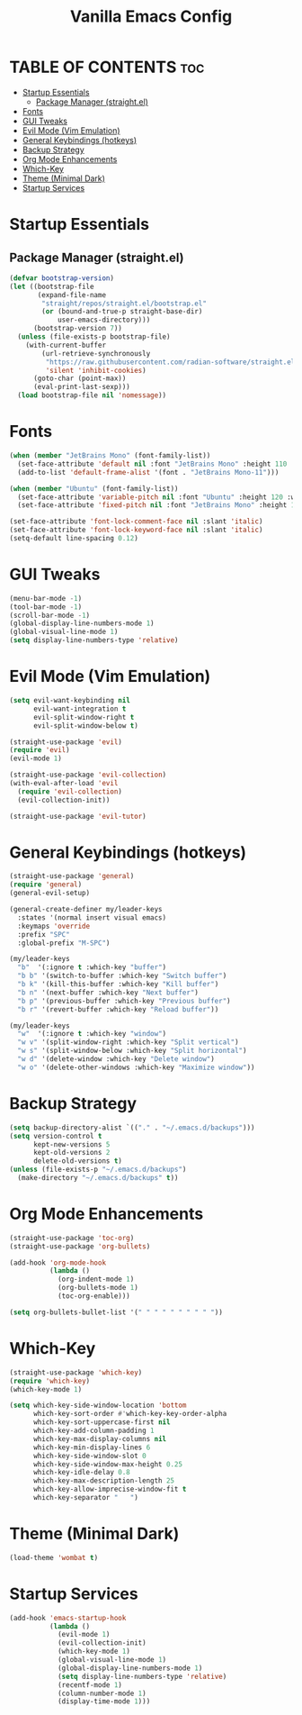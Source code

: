 #+TITLE: Vanilla Emacs Config
#+AUTHOR: Bibit Kunwar Chhetri
#+PROPERTY: header-args :tangle yes :results silent :exports code
#+STARTUP: overview indent hideblocks inlineimages entitiespretty
#+OPTIONS: toc:3 num:nil author:nil
#+LANGUAGE: en
#+CATEGORY: emacs-config
#+FILETAGS: emacs config

* TABLE OF CONTENTS :toc:
- [[#startup-essentials][Startup Essentials]]
  - [[#package-manager-straightel][Package Manager (straight.el)]]
- [[#fonts][Fonts]]
- [[#gui-tweaks][GUI Tweaks]]
- [[#evil-mode-vim-emulation][Evil Mode (Vim Emulation)]]
- [[#general-keybindings-hotkeys][General Keybindings (hotkeys)]]
- [[#backup-strategy][Backup Strategy]]
- [[#org-mode-enhancements][Org Mode Enhancements]]
- [[#which-key][Which-Key]]
- [[#theme-minimal-dark][Theme (Minimal Dark)]]
- [[#startup-services][Startup Services]]

* Startup Essentials
** Package Manager (straight.el)
#+BEGIN_SRC emacs-lisp
(defvar bootstrap-version)
(let ((bootstrap-file
       (expand-file-name
        "straight/repos/straight.el/bootstrap.el"
        (or (bound-and-true-p straight-base-dir)
            user-emacs-directory)))
      (bootstrap-version 7))
  (unless (file-exists-p bootstrap-file)
    (with-current-buffer
        (url-retrieve-synchronously
         "https://raw.githubusercontent.com/radian-software/straight.el/develop/install.el"
         'silent 'inhibit-cookies)
      (goto-char (point-max))
      (eval-print-last-sexp)))
  (load bootstrap-file nil 'nomessage))
#+END_SRC

* Fonts
#+BEGIN_SRC emacs-lisp
(when (member "JetBrains Mono" (font-family-list))
  (set-face-attribute 'default nil :font "JetBrains Mono" :height 110 :weight 'medium)
  (add-to-list 'default-frame-alist '(font . "JetBrains Mono-11")))

(when (member "Ubuntu" (font-family-list))
  (set-face-attribute 'variable-pitch nil :font "Ubuntu" :height 120 :weight 'medium)
  (set-face-attribute 'fixed-pitch nil :font "JetBrains Mono" :height 110 :weight 'medium))

(set-face-attribute 'font-lock-comment-face nil :slant 'italic)
(set-face-attribute 'font-lock-keyword-face nil :slant 'italic)
(setq-default line-spacing 0.12)
#+END_SRC

* GUI Tweaks
#+BEGIN_SRC emacs-lisp
(menu-bar-mode -1)
(tool-bar-mode -1)
(scroll-bar-mode -1)
(global-display-line-numbers-mode 1)
(global-visual-line-mode 1)
(setq display-line-numbers-type 'relative)
#+END_SRC

* Evil Mode (Vim Emulation)
#+BEGIN_SRC emacs-lisp
(setq evil-want-keybinding nil
      evil-want-integration t
      evil-split-window-right t
      evil-split-window-below t)

(straight-use-package 'evil)
(require 'evil)
(evil-mode 1)

(straight-use-package 'evil-collection)
(with-eval-after-load 'evil
  (require 'evil-collection)
  (evil-collection-init))

(straight-use-package 'evil-tutor)
#+END_SRC

* General Keybindings (hotkeys)
#+BEGIN_SRC emacs-lisp
(straight-use-package 'general)
(require 'general)
(general-evil-setup)

(general-create-definer my/leader-keys
  :states '(normal insert visual emacs)
  :keymaps 'override
  :prefix "SPC"
  :global-prefix "M-SPC")

(my/leader-keys
  "b"  '(:ignore t :which-key "buffer")
  "b b" '(switch-to-buffer :which-key "Switch buffer")
  "b k" '(kill-this-buffer :which-key "Kill buffer")
  "b n" '(next-buffer :which-key "Next buffer")
  "b p" '(previous-buffer :which-key "Previous buffer")
  "b r" '(revert-buffer :which-key "Reload buffer"))

(my/leader-keys
  "w"  '(:ignore t :which-key "window")
  "w v" '(split-window-right :which-key "Split vertical")
  "w s" '(split-window-below :which-key "Split horizontal")
  "w d" '(delete-window :which-key "Delete window")
  "w o" '(delete-other-windows :which-key "Maximize window"))
#+END_SRC

* Backup Strategy
#+BEGIN_SRC emacs-lisp
(setq backup-directory-alist `(("." . "~/.emacs.d/backups")))
(setq version-control t
      kept-new-versions 5
      kept-old-versions 2
      delete-old-versions t)
(unless (file-exists-p "~/.emacs.d/backups")
  (make-directory "~/.emacs.d/backups" t))
#+END_SRC

* Org Mode Enhancements
#+BEGIN_SRC emacs-lisp
(straight-use-package 'toc-org)
(straight-use-package 'org-bullets)

(add-hook 'org-mode-hook
          (lambda ()
            (org-indent-mode 1)
            (org-bullets-mode 1)
            (toc-org-enable)))

(setq org-bullets-bullet-list '(" " " " " " " " " "))
#+END_SRC

* Which-Key
#+BEGIN_SRC emacs-lisp
(straight-use-package 'which-key)
(require 'which-key)
(which-key-mode 1)

(setq which-key-side-window-location 'bottom
      which-key-sort-order #'which-key-key-order-alpha
      which-key-sort-uppercase-first nil
      which-key-add-column-padding 1
      which-key-max-display-columns nil
      which-key-min-display-lines 6
      which-key-side-window-slot 0
      which-key-side-window-max-height 0.25
      which-key-idle-delay 0.8
      which-key-max-description-length 25
      which-key-allow-imprecise-window-fit t
      which-key-separator "   ")
#+END_SRC

* Theme (Minimal Dark)
#+BEGIN_SRC emacs-lisp
(load-theme 'wombat t)
#+END_SRC

* Startup Services
#+BEGIN_SRC emacs-lisp
(add-hook 'emacs-startup-hook
          (lambda ()
            (evil-mode 1)
            (evil-collection-init)
            (which-key-mode 1)
            (global-visual-line-mode 1)
            (global-display-line-numbers-mode 1)
            (setq display-line-numbers-type 'relative)
            (recentf-mode 1)
            (column-number-mode 1)
            (display-time-mode 1)))
#+END_SRC
